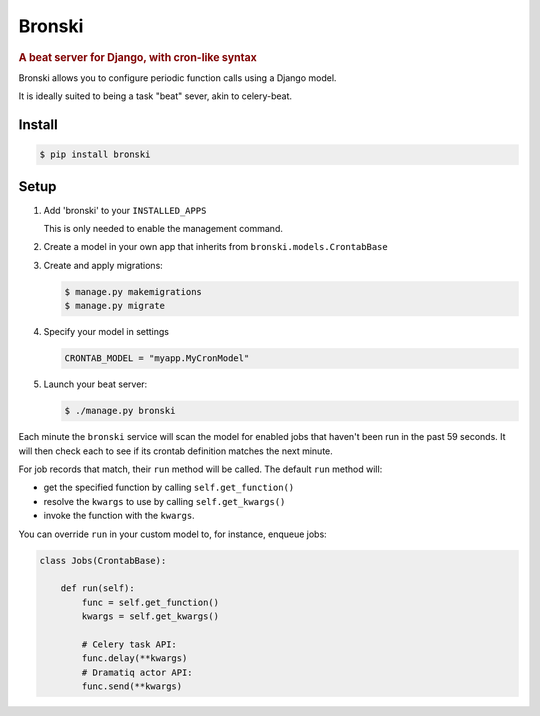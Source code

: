 =======
Bronski
=======

.. image:: https://badge.fury.io/py/bronski.svg
    :target: https://pypi.org/project/bronski
    
.. image:: https://img.shields.io/pypi/pyversions/bronski.svg
    :target: https://pypi.org/project/bronski
    
.. image:: https://github.com/uptick/bronski/workflows/Test/badge.svg
    :target: https://github.com/uptick/bronski/actions?query=workflow%3ATest

.. rubric:: A beat server for Django, with cron-like syntax

Bronski allows you to configure periodic function calls using a Django model.

It is ideally suited to being a task "beat" sever, akin to celery-beat.

Install
-------

.. code-block:: sh

    $ pip install bronski


Setup
-----

1. Add 'bronski' to your ``INSTALLED_APPS``

   This is only needed to enable the management command.

2. Create a model in your own app that inherits from ``bronski.models.CrontabBase``

3. Create and apply migrations:

   .. code-block:: sh

    $ manage.py makemigrations
    $ manage.py migrate

4. Specify your model in settings

   .. code-block:: python

    CRONTAB_MODEL = "myapp.MyCronModel"

5. Launch your beat server:

   .. code-block:: sh

    $ ./manage.py bronski

Each minute the ``bronski`` service will scan the model for enabled jobs that
haven't been run in the past 59 seconds. It will then check each to see if its
crontab definition matches the next minute.

For job records that match, their ``run`` method will be called. The default
``run`` method will:

- get the specified function by calling ``self.get_function()``
- resolve the ``kwargs`` to use by calling ``self.get_kwargs()``
- invoke the function with the ``kwargs``.

You can override ``run`` in your custom model to, for instance, enqueue jobs:

.. code-block:: python

    class Jobs(CrontabBase):

        def run(self):
            func = self.get_function()
            kwargs = self.get_kwargs()

            # Celery task API:
            func.delay(**kwargs)
            # Dramatiq actor API:
            func.send(**kwargs)
